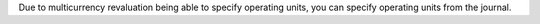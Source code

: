 Due to multicurrency revaluation being able to specify operating units,
you can specify operating units from the journal.
